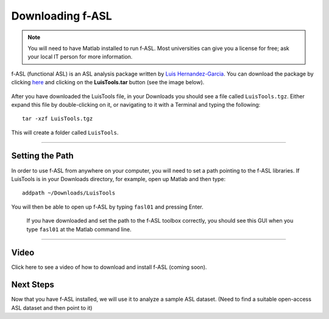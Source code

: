 .. _fASL_Download:


Downloading f-ASL
===============

.. note::
    You will need to have Matlab installed to run f-ASL. Most universities can give you a license for free; ask your local IT person for more information.

f-ASL (functional ASL) is an ASL analysis package written by `Luis Hernandez-Garcia <http://web.eecs.umich.edu/~hernan/>`__. You can download the package by clicking `here <http://web.eecs.umich.edu/~hernan/Public/Programs/>`__ and clicking on the **LuisTools.tar** button (see the image below).

.. figure:: Download_fASL.png

    
After you have downloaded the LuisTools file, in your Downloads you should see a file called ``LuisTools.tgz``. Either expand this file by double-clicking on it, or navigating to it with a Terminal and typing the following:

::

    tar -xzf LuisTools.tgz
    
    
This will create a folder called ``LuisTools``.

---------

Setting the Path
----------------

In order to use f-ASL from anywhere on your computer, you will need to set a path pointing to the f-ASL libraries. If LuisTools is in your Downloads directory, for example, open up Matlab and then type:

::
    
    addpath ~/Downloads/LuisTools
    
    
You will then be able to open up f-ASL by typing ``fasl01`` and pressing Enter.

.. figure:: fASL_GUI.png
    :width: 300px

    If you have downloaded and set the path to the f-ASL toolbox correctly, you should see this GUI when you type ``fasl01`` at the Matlab command line.
    
    
    
---------

Video
----------

Click here to see a video of how to download and install f-ASL (coming soon).


Next Steps
---------

Now that you have f-ASL installed, we will use it to analyze a sample ASL dataset. (Need to find a suitable open-access ASL dataset and then point to it)

